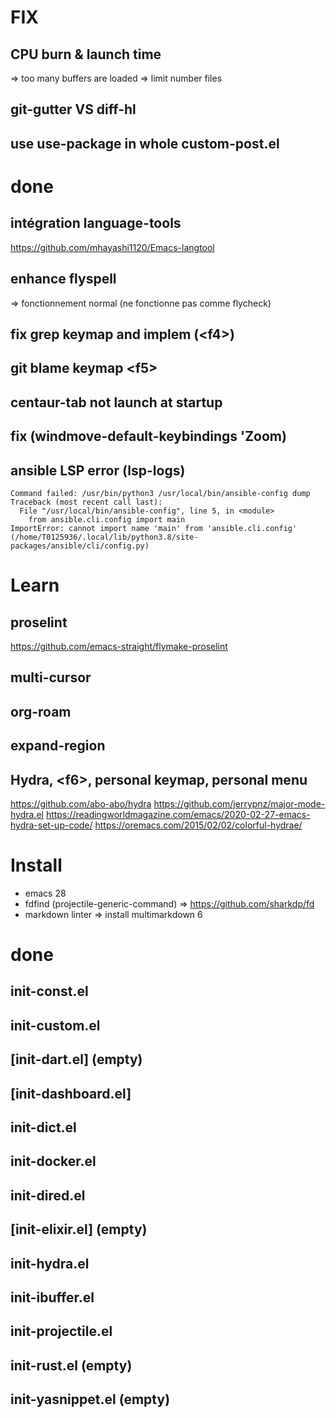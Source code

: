 * FIX
** CPU burn & launch time
=> too many buffers are loaded
=> limit number files
** git-gutter VS diff-hl
** use use-package in whole custom-post.el

* done
** intégration language-tools
https://github.com/mhayashi1120/Emacs-langtool
** enhance flyspell
=> fonctionnement normal (ne fonctionne pas comme flycheck)
** fix grep keymap and implem (<f4>)
** git blame keymap <f5>
** centaur-tab not launch at startup
** fix (windmove-default-keybindings 'Zoom)
** ansible LSP error (**lsp-logs**)
#+begin_src
Command failed: /usr/bin/python3 /usr/local/bin/ansible-config dump
Traceback (most recent call last):
  File "/usr/local/bin/ansible-config", line 5, in <module>
    from ansible.cli.config import main
ImportError: cannot import name 'main' from 'ansible.cli.config' (/home/T0125936/.local/lib/python3.8/site-packages/ansible/cli/config.py)
#+end_src

* Learn
** proselint
https://github.com/emacs-straight/flymake-proselint
** multi-cursor
** org-roam
** expand-region
** Hydra, <f6>, personal keymap, personal menu
https://github.com/abo-abo/hydra
https://github.com/jerrypnz/major-mode-hydra.el
https://readingworldmagazine.com/emacs/2020-02-27-emacs-hydra-set-up-code/
https://oremacs.com/2015/02/02/colorful-hydrae/

* Install
-  emacs 28
-  fdfind (projectile-generic-command)
  => https://github.com/sharkdp/fd
-  markdown linter
  => install multimarkdown 6

* done
** init-const.el
** init-custom.el
** [init-dart.el] (empty)
** [init-dashboard.el]
** init-dict.el
** init-docker.el
** init-dired.el
** [init-elixir.el] (empty)
** init-hydra.el
** init-ibuffer.el
** init-projectile.el
** init-rust.el (empty)
** init-yasnippet.el (empty)
